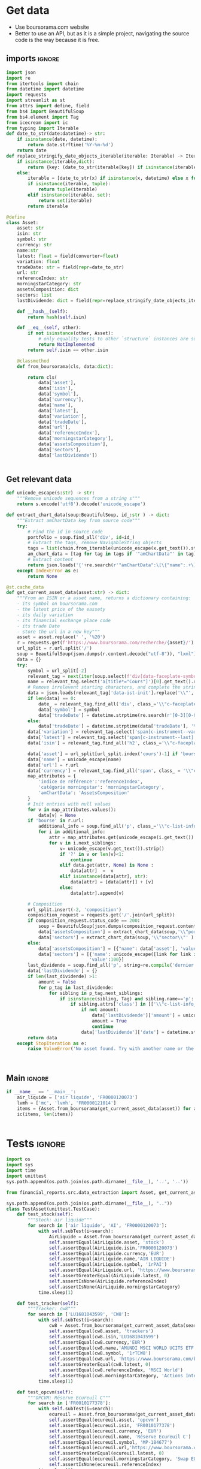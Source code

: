 #+startup: overview
* TODO Tasks :noexport:
** Aggregation
- [ ] Normalize sectors
- [ ] Normalize asset types
- [ ] BDD qté
** Metrics
- TRI
- % PV/MV
- PV/MV
- Qté investie
** Lecture fichier
* Get data
:properties:
:header-args:python: :tangle src/data_extraction.py
:end:
- Use boursorama.com website
- Better to use an API, but as it is a simple project, navigating the source code is the way because it is free.
** imports :ignore:

#+begin_src python
import json
import re
from itertools import chain
from datetime import datetime
import requests
import streamlit as st
from attrs import define, field
from bs4 import BeautifulSoup
from bs4.element import Tag
from icecream import ic
from typing import Iterable
def date_to_str(date:datetime)-> str:
    if isinstance(date, datetime):
        return date.strftime('%Y-%m-%d')
    return date
def replace_stringify_date_objects_iterable(iterable: Iterable) -> Iterable:
    if isinstance(iterable,dict):
        return {key: (date_to_str(iterable[key]) if isinstance(iterable[key],datetime) else iterable[key]) for key in iterable}
    else:
        iterable = [date_to_str(x) if isinstance(x, datetime) else x for x in iter()]
        if isinstance(iterable, tuple):
            return tuple(iterable)
        elif isinstance(iterable, set):
            return set(iterable)
        return iterable
                
@define
class Asset:
    asset: str
    isin: str
    symbol: str
    currency: str
    name:str
    latest: float = field(converter=float)
    variation: float
    tradeDate: str = field(repr=date_to_str)
    url: str
    referenceIndex: str 
    morningstarCategory: str
    assetsComposition: dict
    sectors: list
    lastDividende: dict = field(repr=replace_stringify_date_objects_iterable)
    
    def __hash__(self):
        return hash(self.isin)
    
    def __eq__(self, other):
        if not isinstance(other, Asset):
            # only equality tests to other `structure` instances are supported
            return NotImplemented
        return self.isin == other.isin

    @classmethod
    def from_boursorama(cls, data:dict):

        return cls(
            data['asset'],
            data['isin'],
            data['symbol'],
            data['currency'],
            data['name'],
            data['latest'],
            data['variation'],
            data['tradeDate'],
            data['url'],
            data['referenceIndex'],
            data['morningstarCategory'],
            data['assetsComposition'],
            data['sectors'],
            data['lastDividende'])
    
    
#+end_src
** Get relevant data
#+begin_src python
def unicode_escape(s:str) -> str:
    """Remove unicode sequences from a string s"""
    return s.encode('utf8').decode('unicode_escape')
    
def extract_chart_data(soup:BeautifulSoup, id_:str ) -> dict:
    """Extract amChartData key from source code"""
    try:
        # Find the id in source code
        portfolio = soup.find_all('div', id=id_)
        # Extract the tags, remove NavigableString objects
        tags = list(chain.from_iterable(unicode_escape(x.get_text()).strip().split('\n') for x in portfolio[0].parent.contents if isinstance(x, Tag)))
        am_chart_data = [tag for tag in tags if '"amChartData"' in tag].pop()
        # Extract content
        return json.loads('{'+re.search(r'"amChartData":\[\{"name":.+\]\}',am_chart_data).group())['amChartData']
    except IndexError as e:
        return None

@st.cache_data
def get_current_asset_data(asset:str) -> dict:
    """From an ISIN or a asset name, returns a dictionary containing:
    - its symbol on boursorama.com
    - the latest price of the eassety
    - its daily variation
    - its financial exchange place code
    - its trade Date
    - store the url in a new key"""
    asset = asset.replace(' ', '%20')
    r = requests.get(f'https://www.boursorama.com/recherche/{asset}/')
    url_split = r.url.split('/')
    soup = BeautifulSoup(json.dumps(r.content.decode("utf-8")), "lxml").body
    data = {}
    try:
        symbol = url_split[-2]
        relevant_tag = next(iter(soup.select(f'div[data-faceplate-symbol*="{symbol}"]')))
        name = relevant_tag.select('a[title*="Cours"]')[0].get_text().replace('\\n', '').strip()
        # Remove irrelevent starting characters, and complete the string if data-ist-init is a class
        data = json.loads(relevant_tag['data-ist-init'].replace('\\"', '')+'"}') if relevant_tag.has_attr('data-ist-init') else {}
        if len(data) == 0:
            date_ = relevant_tag.find_all('div', class_='\\"c-faceplate__real-time\\"')[0]
            data['symbol'] = symbol
            data['tradeDate'] = datetime.strptime(re.search(r'[0-3][0-9]/[01][0-9]/[0-9]{4}', date_.get_text()).group(),'%d/%m/%Y')
        else:
            data['tradeDate'] = datetime.strptime(data['tradeDate'], '%Y-%m-%d')
        data['variation'] = relevant_tag.select('span[c-instrument--variation]')[0].get_text()
        data['latest'] = relevant_tag.select('span[c-instrument--last]')[0].get_text()
        data['isin'] = relevant_tag.find_all('h2', class_='\\"c-faceplate__isin\\"')[0].get_text().split(' ')[0]
        
        data['asset'] = url_split[url_split.index('cours')-1] if 'bourse' in r.url else 'stock'
        data['name'] = unicode_escape(name)
        data['url'] = r.url
        data['currency'] = relevant_tag.find_all('span', class_ = '\\"c-faceplate__price-currency\\"').pop().get_text().strip()
        map_attributes = {
            'indice de référence':'referenceIndex',
            'catégorie morningstar': 'morningstarCategory',
            'amChartData': 'AssetsComposition'
        }
        # Init entries with null values
        for v in map_attributes.values():
            data[v] = None
        if 'bourse' in r.url:
            additional_info = soup.find_all('p', class_='\\"c-list-info__heading')
            for i in additional_info:
                attr = map_attributes.get(unicode_escape(i.get_text()).strip().lower(), unicode_escape(i.get_text()).strip())
                for v in i.next_siblings:
                    v= unicode_escape(v.get_text()).strip()
                    if '?' in v or len(v)<1:
                        continue
                    elif data.get(attr, None) is None :
                        data[attr]  =  v
                    elif isinstance(data[attr], str):
                        data[attr] = [data[attr]] + [v]
                    else:
                        data[attr].append(v)
                            
        # Composition
        url_split.insert(-2, 'composition')
        composition_request = requests.get('/'.join(url_split))
        if composition_request.status_code == 200:
            soup = BeautifulSoup(json.dumps(composition_request.content.decode("utf-8")), "lxml").body
            data['assetsComposition'] = extract_chart_data(soup,'\\"portfolio\\"' )
            data['sectors'] = extract_chart_data(soup,'\\"sector\\"' )
        else:
            data['assetsComposition'] = [{"name": data['asset'], 'value': 100  }]
            data['sectors'] = [{'name': unicode_escape([link for link in soup.select('a[c-list-info__value]')][0].get_text()),
                               'value':100}]
        last_dividende = soup.find_all('p', string=re.compile('dernier dividende'))
        data['lastDividende'] = {}
        if len(last_dividende) >1:
            amount = False
            for p_tag in last_dividende:
                for sibling in p_tag.next_siblings:
                    if isinstance(sibling, Tag) and sibling.name=='p':
                        if sibling.attrs['class'] in [['\\"c-list-info__value'], '\\"c-list-info__value']:
                            if not amount:
                                data['lastDividende']['amount'] = unicode_escape(sibling.get_text()).strip()
                                amount = True
                                continue
                            data['lastDividende']['date'] = datetime.strptime(unicode_escape(sibling.get_text()).strip(), '%d.%m.%y')
        return data
    except StopIteration as e:
        raise ValueError('No asset found. Try with another name or the ISIN of your asset.')



#+end_src

** Main :ignore:
#+begin_src python
if __name__ == '__main__':
    air_liquide = ['air liquide', 'FR0000120073']
    lvmh = ['mc', 'lvmh', 'FR0000121014']
    items = {Asset.from_boursorama(get_current_asset_data(asset)) for asset in air_liquide+lvmh}
    ic(items, len(items))


#+end_src
* Tests :ignore:
#+begin_src python :tangle tests/tests_scraping.py :results output
import os
import sys
import time
import unittest
sys.path.append(os.path.join(os.path.dirname(__file__), '..', '..'))

from financial_reports.src.data_extraction import Asset, get_current_asset_data

sys.path.append(os.path.join(os.path.dirname(__file__), ".."))
class TestAsset(unittest.TestCase):
    def test_stock(self):
        """Stock: air liquide"""
        for search in ['air liquide', 'AI', 'FR0000120073']:
            with self.subTest(i=search):
                AirLiquide = Asset.from_boursorama(get_current_asset_data(search))
                self.assertEqual(AirLiquide.asset, 'stock')
                self.assertEqual(AirLiquide.isin,'FR0000120073')
                self.assertEqual(AirLiquide.currency,'EUR')
                self.assertEqual(AirLiquide.name,'AIR LIQUIDE')
                self.assertEqual(AirLiquide.symbol, '1rPAI')
                self.assertEqual(AirLiquide.url, 'https://www.boursorama.com/cours/1rPAI/')
                self.assertGreaterEqual(AirLiquide.latest, 0)
                self.assertIsNone(AirLiquide.referenceIndex)
                self.assertIsNone(AirLiquide.morningstarCategory)
            time.sleep(1)

    def test_tracker(self):
        """Tracker: cw8"""
        for search in ['LU1681043599', 'CW8']:
            with self.subTest(i=search):
                cw8 = Asset.from_boursorama(get_current_asset_data(search))
                self.assertEqual(cw8.asset, 'trackers')
                self.assertEqual(cw8.isin,'LU1681043599')
                self.assertEqual(cw8.currency,'EUR')
                self.assertEqual(cw8.name,'AMUNDI MSCI WORLD UCITS ETF - EUR')
                self.assertEqual(cw8.symbol, '1rTCW8')
                self.assertEqual(cw8.url, 'https://www.boursorama.com/bourse/trackers/cours/1rTCW8/')
                self.assertGreaterEqual(cw8.latest, 0)
                self.assertEqual(cw8.referenceIndex, 'MSCI World')
                self.assertEqual(cw8.morningstarCategory, 'Actions International Gdes Cap. Mixte')
            time.sleep(1)

    def test_opcvm(self):
        """OPCVM: Réserve Ecureuil C"""
        for search in ['FR0010177378']:
            with self.subTest(i=search):
                ecureuil = Asset.from_boursorama(get_current_asset_data(search))
                self.assertEqual(ecureuil.asset, 'opcvm')
                self.assertEqual(ecureuil.isin, 'FR0010177378')
                self.assertEqual(ecureuil.currency, 'EUR')
                self.assertEqual(ecureuil.name, 'Réserve Ecureuil C')
                self.assertEqual(ecureuil.symbol, 'MP-184677')
                self.assertEqual(ecureuil.url,'https://www.boursorama.com/bourse/opcvm/cours/MP-184677/' )
                self.assertGreaterEqual(ecureuil.latest, 0)
                self.assertEqual(ecureuil.morningstarCategory, 'Swap EONIA PEA')
                self.assertIsNone(ecureuil.referenceIndex)
            time.sleep(1)

        

if __name__ == '__main__':
    unittest.main()

#+end_src

#+RESULTS:

* Streamlit
:properties:
:header-args:python: :tangle app.py
:end:
** Imports, interface, data folders :ignore:
#+begin_src python
import os
import sys
from itertools import chain
from pathlib import Path
from typing import Iterable

import pandas as pd
import plotly.graph_objects as go
import srsly
import streamlit as st
from attrs import asdict
from icecream import ic

sys.path.append(os.path.join(os.path.dirname(__file__), '..'))

from financial_reports.src.data_extraction import (Asset, date_to_str,
                                                   get_current_asset_data)

st.title('Asset visualizer')
ptf_name = st.text_input('Name of the portfolio (This name will be used the save and load your portfolio.)', 'MyPortfolio', placeholder='MyPortfolio')

# Create data/json, data/parquet if they do not exist
for save_path in ["data/jsonl", "data/parquet"]:
    Path(save_path).mkdir(parents=True, exist_ok=True)

jsonl_ptf_path = f"data/jsonl/{ptf_name}.jsonl"
set_of_assets = {Asset.from_boursorama(a) for a in srsly.read_jsonl(jsonl_ptf_path)} if Path(jsonl_ptf_path).is_file()  else set()

    

#+end_src
** Functions :ignore:
#+begin_src python

def plot_piechart(data:Iterable, cat_name:str='name', value:str='value'):
    """Extract varible names and their values.
    Returns a pie chart."""
    categories = []
    values = []
    for d in data:
        categories.append(d[cat_name])
        values.append(d[value])
    fig = go.Figure(data=[go.Pie(labels=categories, values=values)])
    return fig

def ptf_piechart(iter_of_dicts:Iterable):
    d = {}
    for dict_ in iter_of_dicts:
        ic(dict_)
        d[dict_['name']] = d.get(dict_['name'], 0) + float(dict_['value'])
    [*categories], [*values] = list(zip(*d.items()))
    
    fig = go.Figure(data=[go.Pie(labels=categories, values=values)])
    return fig
#+end_src
** Sidebar :ignore:
#+begin_src python
with st.form("sidebar"):
    with st.sidebar:
        asset = st.text_input(
            "Enter an ISIN. You may also enter a name or a ticker, but you might get some errors.",
            placeholder = "ISIN, Ticker.",
        )
        adding_to_portfolio = st.checkbox('Add to your portfolio', True)
        submitted = st.form_submit_button("Submit")
        if submitted:
            st.write(f"Asset: {asset}")
            asset_obj = Asset.from_boursorama(get_current_asset_data(asset))
#+end_src
** Body
#+begin_src python
#tabs
asset_tab, portfolio_tab= st.tabs(
    ["Asset", "Portfolio"]
)

with asset_tab:
    if submitted:
        st.header(f'Name: {asset_obj.name}')
        asset_as_dict = asdict(asset_obj)
        asset_as_dict['tradeDate'] = date_to_str(asset_as_dict['tradeDate'])
        if len(asset_as_dict['lastDividende']) >0:
            asset_as_dict['lastDividende']['date'] = date_to_str(asset_as_dict['lastDividende']['date'])
        st.dataframe(asset_as_dict, column_config={0:'property',1:'value'} , use_container_width=True)

        asset_comp, sectors_comp  = st.columns(2)
        with asset_comp:
            st.subheader('Asset composition')
            asset_comp_chart = plot_piechart(asset_as_dict['assetsComposition'], 'name', 'value')
            st.plotly_chart(asset_comp_chart, use_container_width=True)
        with sectors_comp:
            if asset_as_dict['sectors']:
                st.subheader('Sector composition')
                sectors_chart = plot_piechart(asset_as_dict['sectors'], 'name', 'value')
                st.plotly_chart(sectors_chart, use_container_width=True)
        
with portfolio_tab:
    if submitted and adding_to_portfolio:
        set_of_assets.add(asset_obj)
        srsly.write_jsonl(jsonl_ptf_path, [asdict(a) for a in set_of_assets])
    ptf_df = pd.DataFrame([(a.name, a.isin, a.asset) for a in set_of_assets], columns = ['asset name', 'isin', 'asset_type'])
    with st.form('update_assets'):
        ptf_df = st.data_editor(
                ptf_df,
            num_rows="dynamic",
        disabled=['asset name', 'isin', 'asset_type'],
        hide_index=True,
    )
        st.write("You can remove assets from the portfolio by selecting rows then click on the basket.")
        update_assets = st.form_submit_button("Update assets")

        isins = ptf_df['isin'].tolist()
        if update_assets:
            srsly.write_jsonl(jsonl_ptf_path, [asdict(a) for a in set_of_assets if a.isin in isins])

        if len(set_of_assets) > 0:
            total_assets_comp = chain.from_iterable([a.assetsComposition for a in set_of_assets])
            total_sectors_comp = chain.from_iterable([a.sectors for a in set_of_assets if a.sectors])
            ptf_asset_comp, ptf_sector_comp = st.columns(2)
            with ptf_asset_comp:
                st.subheader('Portfolio asset repartition')
                ptf_asset_comp_chart = ptf_piechart(total_assets_comp)
                st.plotly_chart(ptf_asset_comp_chart, use_container_width=True)
            with ptf_sector_comp:
                st.subheader('Portfolio sector repartition')
                ptf_sector_comp_chart = ptf_piechart(total_sectors_comp)
                st.plotly_chart(ptf_sector_comp_chart, use_container_width=True)

            

#+end_src


* Next steps
- Add a way to configure data for SCPIs
